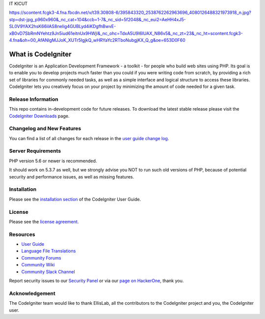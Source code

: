 IT KICUT

https://scontent.fcgk3-4.fna.fbcdn.net/v/t39.30808-6/395843320_2538762262963696_4080126488321973918_n.jpg?stp=dst-jpg_p960x960&_nc_cat=104&ccb=1-7&_nc_sid=5f2048&_nc_eui2=AeHH4xJ5-SL0V9YAX2hsK66ilAS8neIig4GUBLyd4iKDgfhBwvE-xB0vD7SbRmNYehtz9Jn5iud61eitnUx9HWjl&_nc_ohc=TdxA5U9I6lUAX_N86v5&_nc_zt=23&_nc_ht=scontent.fcgk3-4.fna&oh=00_AfANIgMJJoK_XUTr5IgjkQ_wHRYaYc2RTboNubgjKX_Q_g&oe=653D0F60





###################
What is CodeIgniter
###################

CodeIgniter is an Application Development Framework - a toolkit - for people
who build web sites using PHP. Its goal is to enable you to develop projects
much faster than you could if you were writing code from scratch, by providing
a rich set of libraries for commonly needed tasks, as well as a simple
interface and logical structure to access these libraries. CodeIgniter lets
you creatively focus on your project by minimizing the amount of code needed
for a given task.

*******************
Release Information
*******************

This repo contains in-development code for future releases. To download the
latest stable release please visit the `CodeIgniter Downloads
<https://codeigniter.com/download>`_ page.

**************************
Changelog and New Features
**************************

You can find a list of all changes for each release in the `user
guide change log <https://github.com/bcit-ci/CodeIgniter/blob/develop/user_guide_src/source/changelog.rst>`_.

*******************
Server Requirements
*******************

PHP version 5.6 or newer is recommended.

It should work on 5.3.7 as well, but we strongly advise you NOT to run
such old versions of PHP, because of potential security and performance
issues, as well as missing features.

************
Installation
************

Please see the `installation section <https://codeigniter.com/user_guide/installation/index.html>`_
of the CodeIgniter User Guide.

*******
License
*******

Please see the `license
agreement <https://github.com/bcit-ci/CodeIgniter/blob/develop/user_guide_src/source/license.rst>`_.

*********
Resources
*********

-  `User Guide <https://codeigniter.com/docs>`_
-  `Language File Translations <https://github.com/bcit-ci/codeigniter3-translations>`_
-  `Community Forums <http://forum.codeigniter.com/>`_
-  `Community Wiki <https://github.com/bcit-ci/CodeIgniter/wiki>`_
-  `Community Slack Channel <https://codeigniterchat.slack.com>`_

Report security issues to our `Security Panel <mailto:security@codeigniter.com>`_
or via our `page on HackerOne <https://hackerone.com/codeigniter>`_, thank you.

***************
Acknowledgement
***************

The CodeIgniter team would like to thank EllisLab, all the
contributors to the CodeIgniter project and you, the CodeIgniter user.
